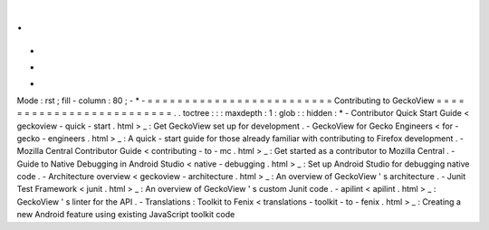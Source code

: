 .
.
-
*
-
Mode
:
rst
;
fill
-
column
:
80
;
-
*
-
=
=
=
=
=
=
=
=
=
=
=
=
=
=
=
=
=
=
=
=
=
=
=
=
=
Contributing
to
GeckoView
=
=
=
=
=
=
=
=
=
=
=
=
=
=
=
=
=
=
=
=
=
=
=
=
=
.
.
toctree
:
:
:
maxdepth
:
1
:
glob
:
:
hidden
:
*
-
Contributor
Quick
Start
Guide
<
geckoview
-
quick
-
start
.
html
>
_
:
Get
GeckoView
set
up
for
development
.
-
GeckoView
for
Gecko
Engineers
<
for
-
gecko
-
engineers
.
html
>
_
:
A
quick
-
start
guide
for
those
already
familiar
with
contributing
to
Firefox
development
.
-
Mozilla
Central
Contributor
Guide
<
contributing
-
to
-
mc
.
html
>
_
:
Get
started
as
a
contributor
to
Mozilla
Central
.
-
Guide
to
Native
Debugging
in
Android
Studio
<
native
-
debugging
.
html
>
_
:
Set
up
Android
Studio
for
debugging
native
code
.
-
Architecture
overview
<
geckoview
-
architecture
.
html
>
_
:
An
overview
of
GeckoView
'
s
architecture
.
-
Junit
Test
Framework
<
junit
.
html
>
_
:
An
overview
of
GeckoView
'
s
custom
Junit
code
.
-
apilint
<
apilint
.
html
>
_
:
GeckoView
'
s
linter
for
the
API
.
-
Translations
:
Toolkit
to
Fenix
<
translations
-
toolkit
-
to
-
fenix
.
html
>
_
:
Creating
a
new
Android
feature
using
existing
JavaScript
toolkit
code
